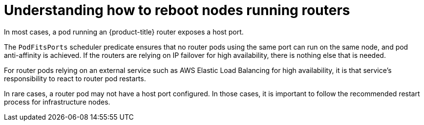 // Module included in the following assemblies:
//
// * nodes/nodes-nodes-rebooting.adoc

:_mod-docs-content-type: CONCEPT
[id="nodes-nodes-rebooting-router_{context}"]
= Understanding how to reboot nodes running routers

In most cases, a pod running an {product-title} router exposes a host port.

The `PodFitsPorts` scheduler predicate ensures that no router pods using the
same port can run on the same node, and pod anti-affinity is achieved. If the
routers are relying on IP failover for high availability, there is nothing else that is needed.

For router pods relying on an external service such as AWS Elastic Load Balancing for high
availability, it is that service's responsibility to react to router pod restarts.

In rare cases, a router pod may not have a host port configured. In those cases,
it is important to follow the recommended restart process for infrastructure nodes.